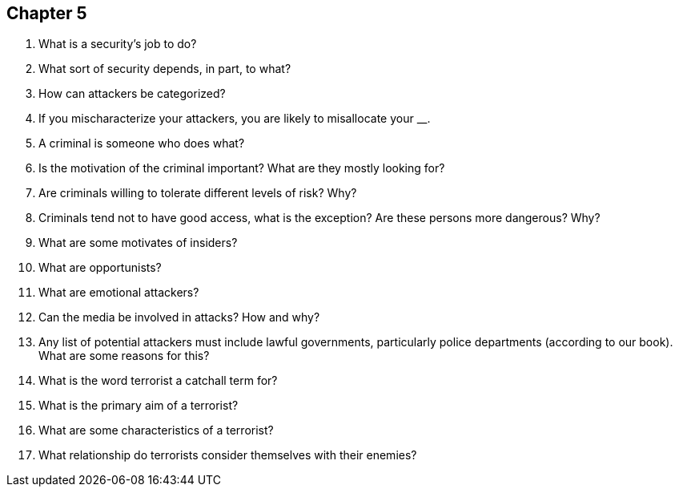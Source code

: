 == Chapter 5

1. What is a security’s job to do?

2. What sort of security depends, in part, to what?

3. How can attackers be categorized?

4. If you mischaracterize your attackers, you are likely to misallocate your ____________.

5. A criminal is someone who does what?

6. Is the motivation of the criminal important? What are they mostly looking for?

7. Are criminals willing to tolerate different levels of risk? Why?

8. Criminals tend not to have good access, what is the exception? Are these persons more dangerous? Why?

9. What are some motivates of insiders?

10. What are opportunists?

11. What are emotional attackers?

12. Can the media be involved in attacks? How and why?

13. Any list of potential attackers must include lawful governments, particularly police departments (according to our book). What are some reasons for this?

14. What is the word terrorist a catchall term for?

15. What is the primary aim of a terrorist?

16. What are some characteristics of a terrorist?

17. What relationship do terrorists consider themselves with their enemies?
